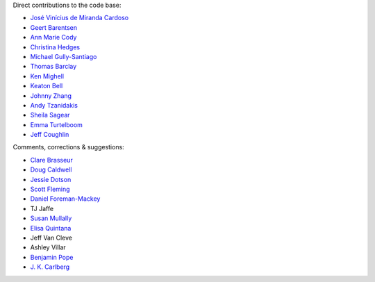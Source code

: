 Direct contributions to the code base:

- `José Vinícius de Miranda Cardoso <https://github.com/mirca>`_
- `Geert Barentsen <https://github.com/barentsen>`_
- `Ann Marie Cody <https://github.com/amcody>`_
- `Christina Hedges <https://github.com/christinahedges>`_
- `Michael Gully-Santiago <https://github.com/gully>`_
- `Thomas Barclay <https://github.com/mrtommyb>`_
- `Ken Mighell <https://github.com/KenMighell>`_
- `Keaton Bell <https://github.com/keatonb>`_
- `Johnny Zhang <https://github.com/johnnyzhang295>`_
- `Andy Tzanidakis <https://github.com/AndyTza>`_
- `Sheila Sagear <https://github.com/ssagear>`_
- `Emma Turtelboom <https://github.com/Emmavt>`_
- `Jeff Coughlin <https://github.com/JeffLCoughlin>`_

Comments, corrections & suggestions:

- `Clare Brasseur <https://github.com/ceb8>`_
- `Doug Caldwell <https://github.com/dacmess>`_
- `Jessie Dotson <https://github.com/jessie-dotson>`_
- `Scott Fleming <https://github.com/scfleming>`_
- `Daniel Foreman-Mackey <https://github.com/dfm>`_
- TJ Jaffe
- `Susan Mullally <https://github.com/mustaric>`_
- `Elisa Quintana <https://github.com/elisaquintana>`_
- Jeff Van Cleve
- Ashley Villar
- `Benjamin Pope <https://github.com/benjaminpope>`_
- `J. K. Carlberg <https://github.com/jkcarlberg>`_
